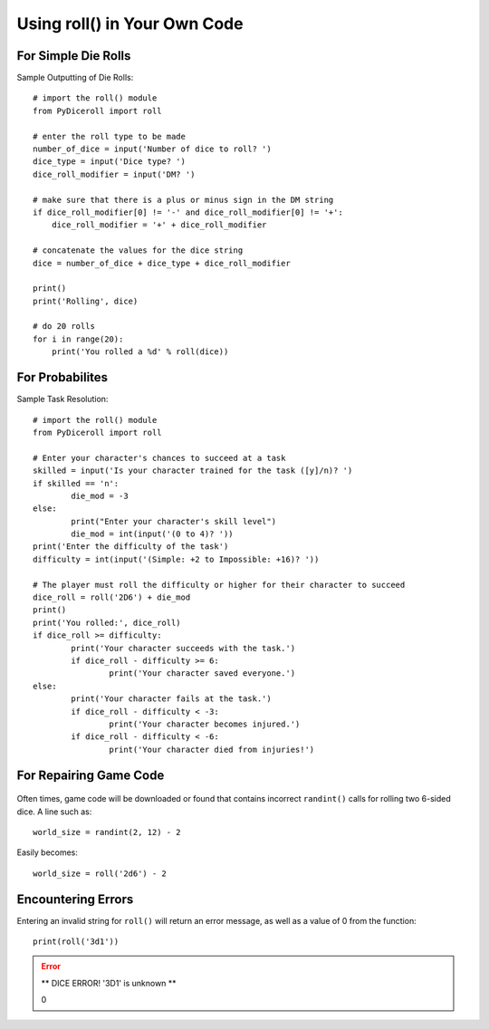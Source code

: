 **Using roll() in Your Own Code**
=================================

.. figure:: python_screen.png

For Simple Die Rolls
--------------------

Sample Outputting of Die Rolls: ::

    # import the roll() module
    from PyDiceroll import roll

    # enter the roll type to be made
    number_of_dice = input('Number of dice to roll? ')
    dice_type = input('Dice type? ')
    dice_roll_modifier = input('DM? ')

    # make sure that there is a plus or minus sign in the DM string
    if dice_roll_modifier[0] != '-' and dice_roll_modifier[0] != '+':
        dice_roll_modifier = '+' + dice_roll_modifier

    # concatenate the values for the dice string
    dice = number_of_dice + dice_type + dice_roll_modifier

    print()
    print('Rolling', dice)

    # do 20 rolls
    for i in range(20):
        print('You rolled a %d' % roll(dice))

For Probabilites
----------------

Sample Task Resolution: ::
    
	# import the roll() module
	from PyDiceroll import roll

	# Enter your character's chances to succeed at a task
	skilled = input('Is your character trained for the task ([y]/n)? ')
	if skilled == 'n':
		die_mod = -3
	else:
		print("Enter your character's skill level")
		die_mod = int(input('(0 to 4)? '))
	print('Enter the difficulty of the task')
	difficulty = int(input('(Simple: +2 to Impossible: +16)? '))

	# The player must roll the difficulty or higher for their character to succeed
	dice_roll = roll('2D6') + die_mod
	print()
	print('You rolled:', dice_roll)
	if dice_roll >= difficulty:
		print('Your character succeeds with the task.')
		if dice_roll - difficulty >= 6:
			print('Your character saved everyone.')
	else:
		print('Your character fails at the task.')
		if dice_roll - difficulty < -3:
			print('Your character becomes injured.')
		if dice_roll - difficulty < -6:
			print('Your character died from injuries!')

For Repairing Game Code
-----------------------

.. figure:: broken_die.png

Often times, game code will be downloaded or found that contains
incorrect ``randint()`` calls for rolling two 6-sided dice. A line such as: ::

    world_size = randint(2, 12) - 2

Easily becomes: ::
    
    world_size = roll('2d6') - 2

Encountering Errors
-------------------
Entering an invalid string for ``roll()`` will return an error message, as well as a value of 0 from the function: ::

   print(roll('3d1'))

.. error::

   ** DICE ERROR! '3D1' is unknown **
   
   | 0
